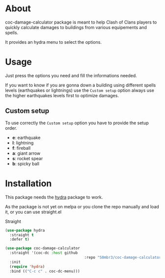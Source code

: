 * About
coc-damage-calculator package is meant to help Clash of Clans players to quickly calculate damages to buildings from various equipements and spells.

It provides an hydra menu to select the options.

[[./coc-dc.png]]

* Usage

Just press the options you need and fill the informations needed.

If you want to know if you are gonna down a building using different spells levels (earthquakes or lightnings)
use the ~Custom setup~ option always use the higher earthquakes levels first to optimize damages.

** Custom setup
To use correctly the ~Custom setup~ option you have to provide the setup order.

[[./custom-setup.png]]

- *e*: earthquake
- *l*: lightning
- *f*: fireball
- *a*: giant arrow
- *s*: rocket spear
- *b*: spicky ball

* Installation
This package needs the [[https://github.com/abo-abo/hydra][hydra]] package to work.

As the package is not yet on melpa or you clone the repo manually and load it, or you can use straight.el

Straight
#+begin_src emacs-lisp
(use-package hydra
  :straight t
  :defer t)

(use-package coc-damage-calculator
  :straight '(coc-dc :host github
                                    :repo "S0mbr3/coc-damage-calculator")
  :init
  (require 'hydra)
  :bind (("C-c c" . coc-dc-menu)))
#+end_src

